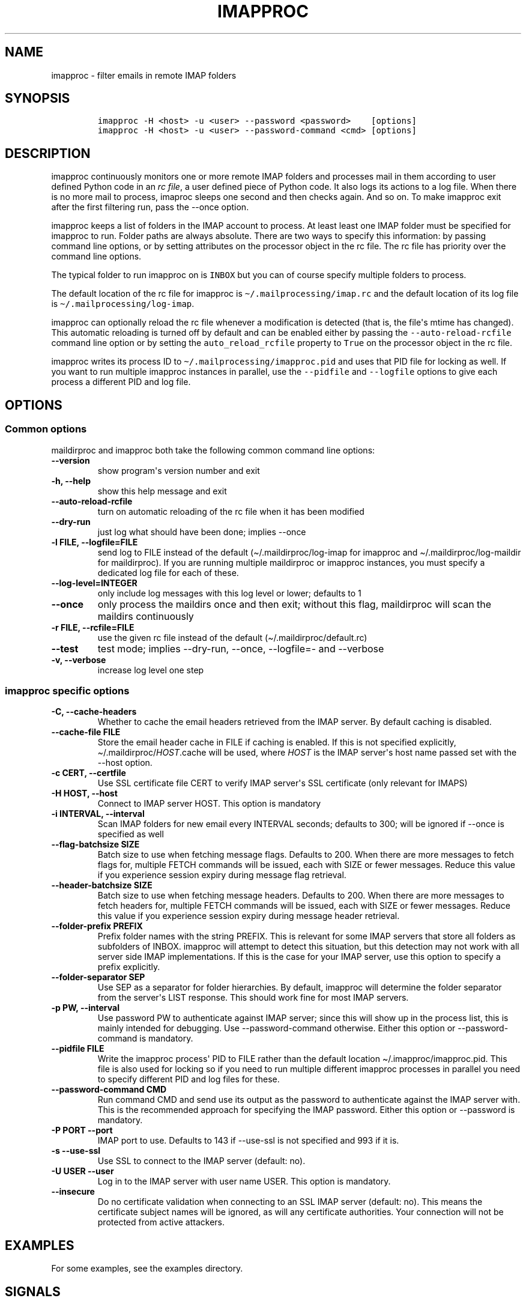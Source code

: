 .\" Automatically generated by Pandoc 2.5
.\"
.TH "IMAPPROC" "1" "" "User Commands" "User Commands"
.hy
.SH NAME
.PP
imapproc \- filter emails in remote IMAP folders
.SH SYNOPSIS
.IP
.nf
\f[C]
imapproc \-H <host> \-u <user> \-\-password <password>    [options]
imapproc \-H <host> \-u <user> \-\-password\-command <cmd> [options]
\f[R]
.fi
.SH DESCRIPTION
.PP
imapproc continuously monitors one or more remote IMAP folders and
processes mail in them according to user defined Python code in an
\f[I]rc file\f[R], a user defined piece of Python code.
It also logs its actions to a log file.
When there is no more mail to process, imaproc sleeps one second and
then checks again.
And so on.
To make imapproc exit after the first filtering run, pass the \-\-once
option.
.PP
imapproc keeps a list of folders in the IMAP account to process.
At least least one IMAP folder must be specified for imapproc to run.
Folder paths are always absolute.
There are two ways to specify this information: by passing command line
options, or by setting attributes on the processor object in the rc
file.
The rc file has priority over the command line options.
.PP
The typical folder to run imapproc on is \f[C]INBOX\f[R] but you can of
course specify multiple folders to process.
.PP
The default location of the rc file for imapproc is
\f[C]\[ti]/.mailprocessing/imap.rc\f[R] and the default location of its
log file is \f[C]\[ti]/.mailprocessing/log\-imap\f[R].
.PP
imapproc can optionally reload the rc file whenever a modification is
detected (that is, the file\[aq]s mtime has changed).
This automatic reloading is turned off by default and can be enabled
either by passing the \f[C]\-\-auto\-reload\-rcfile\f[R] command line
option or by setting the \f[C]auto_reload_rcfile\f[R] property to
\f[C]True\f[R] on the processor object in the rc file.
.PP
imapproc writes its process ID to
\f[C]\[ti]/.mailprocessing/imapproc.pid\f[R] and uses that PID file for
locking as well.
If you want to run multiple imapproc instances in parallel, use the
\f[C]\-\-pidfile\f[R] and \f[C]\-\-logfile\f[R] options to give each
process a different PID and log file.
.SH OPTIONS
.SS Common options
.PP
maildirproc and imapproc both take the following common command line
options:
.TP
.B \-\-version
show program\[aq]s version number and exit
.TP
.B \-h, \-\-help
show this help message and exit
.TP
.B \-\-auto\-reload\-rcfile
turn on automatic reloading of the rc file when it has been modified
.TP
.B \-\-dry\-run
just log what should have been done; implies \-\-once
.TP
.B \-l FILE, \-\-logfile=FILE
send log to FILE instead of the default (\[ti]/.maildirproc/log\-imap
for imapproc and \[ti]/.maildirproc/log\-maildir for maildirproc).
If you are running multiple maildirproc or imapproc instances, you must
specify a dedicated log file for each of these.
.TP
.B \-\-log\-level=INTEGER
only include log messages with this log level or lower; defaults to 1
.TP
.B \-\-once
only process the maildirs once and then exit; without this flag,
maildirproc will scan the maildirs continuously
.TP
.B \-r FILE, \-\-rcfile=FILE
use the given rc file instead of the default
(\[ti]/.maildirproc/default.rc)
.TP
.B \-\-test
test mode; implies \-\-dry\-run, \-\-once, \-\-logfile=\- and
\-\-verbose
.TP
.B \-v, \-\-verbose
increase log level one step
.SS imapproc specific options
.TP
.B \-C, \-\-cache\-headers
Whether to cache the email headers retrieved from the IMAP server.
By default caching is disabled.
.TP
.B \-\-cache\-file FILE
Store the email header cache in FILE if caching is enabled.
If this is not specified explicitly,
\[ti]/.maildirproc/\f[I]HOST\f[R].cache will be used, where
\f[I]HOST\f[R] is the IMAP server\[aq]s host name passed set with the
\-\-host option.
.TP
.B \-c CERT, \-\-certfile
Use SSL certificate file CERT to verify IMAP server\[aq]s SSL
certificate (only relevant for IMAPS)
.TP
.B \-H HOST, \-\-host
Connect to IMAP server HOST.
This option is mandatory
.TP
.B \-i INTERVAL, \-\-interval
Scan IMAP folders for new email every INTERVAL seconds; defaults to 300;
will be ignored if \-\-once is specified as well
.TP
.B \-\-flag\-batchsize SIZE
Batch size to use when fetching message flags.
Defaults to 200.
When there are more messages to fetch flags for, multiple FETCH commands
will be issued, each with SIZE or fewer messages.
Reduce this value if you experience session expiry during message flag
retrieval.
.TP
.B \-\-header\-batchsize SIZE
Batch size to use when fetching message headers.
Defaults to 200.
When there are more messages to fetch headers for, multiple FETCH
commands will be issued, each with SIZE or fewer messages.
Reduce this value if you experience session expiry during message header
retrieval.
.TP
.B \-\-folder\-prefix PREFIX
Prefix folder names with the string PREFIX.
This is relevant for some IMAP servers that store all folders as
subfolders of INBOX.
imapproc will attempt to detect this situation, but this detection may
not work with all server side IMAP implementations.
If this is the case for your IMAP server, use this option to specify a
prefix explicitly.
.TP
.B \-\-folder\-separator SEP
Use SEP as a separator for folder hierarchies.
By default, imapproc will determine the folder separator from the
server\[aq]s LIST response.
This should work fine for most IMAP servers.
.TP
.B \-p PW, \-\-interval
Use password PW to authenticate against IMAP server; since this will
show up in the process list, this is mainly intended for debugging.
Use \-\-password\-command otherwise.
Either this option or \-\-password\-command is mandatory.
.TP
.B \-\-pidfile FILE
Write the imapproc process\[aq] PID to FILE rather than the default
location \[ti]/.imapproc/imapproc.pid.
This file is also used for locking so if you need to run multiple
different imapproc processes in parallel you need to specify different
PID and log files for these.
.TP
.B \-\-password\-command CMD
Run command CMD and send use its output as the password to authenticate
against the IMAP server with.
This is the recommended approach for specifying the IMAP password.
Either this option or \-\-password is mandatory.
.TP
.B \-P PORT \-\-port
IMAP port to use.
Defaults to 143 if \-\-use\-ssl is not specified and 993 if it is.
.TP
.B \-s \-\-use\-ssl
Use SSL to connect to the IMAP server (default: no).
.TP
.B \-U USER \-\-user
Log in to the IMAP server with user name USER.
This option is mandatory.
.TP
.B \-\-insecure
Do no certificate validation when connecting to an SSL IMAP server
(default: no).
This means the certificate subject names will be ignored, as will any
certificate authorities.
Your connection will not be protected from active attackers.
.SH EXAMPLES
.PP
For some examples, see the examples directory.
.SH SIGNALS
.PP
Both SIGINT and SIGTERM will cause imapproc to shut down cleanly, i.e.
it will close the IMAP connection and write the current in\-memory cache
to disk upon receiving either of these signals.
.PP
SIGHUP will cause imapproc to close and re\-open its log file.
This can be used for online log rotation in continuous mode.
.SH SEE ALSO
.PP
maildirproc(1), mailprocessing(5)
